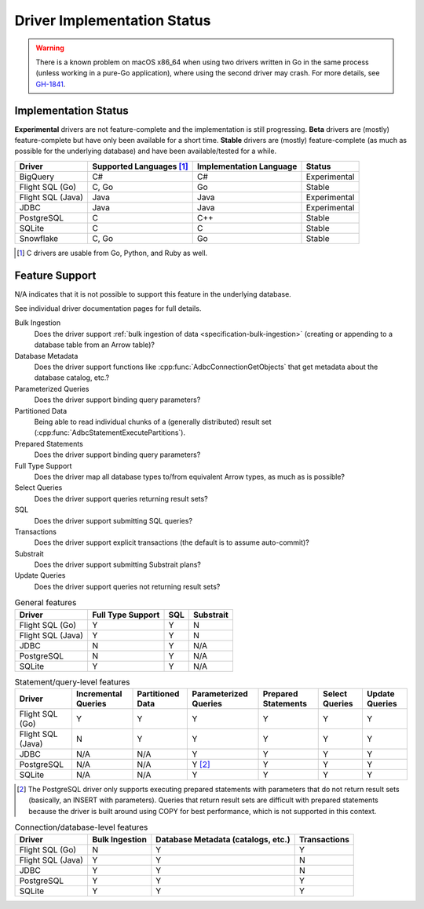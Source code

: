 .. Licensed to the Apache Software Foundation (ASF) under one
.. or more contributor license agreements.  See the NOTICE file
.. distributed with this work for additional information
.. regarding copyright ownership.  The ASF licenses this file
.. to you under the Apache License, Version 2.0 (the
.. "License"); you may not use this file except in compliance
.. with the License.  You may obtain a copy of the License at
..
..   http://www.apache.org/licenses/LICENSE-2.0
..
.. Unless required by applicable law or agreed to in writing,
.. software distributed under the License is distributed on an
.. "AS IS" BASIS, WITHOUT WARRANTIES OR CONDITIONS OF ANY
.. KIND, either express or implied.  See the License for the
.. specific language governing permissions and limitations
.. under the License.

============================
Driver Implementation Status
============================

.. warning:: There is a known problem on macOS x86_64 when using two drivers
             written in Go in the same process (unless working in a pure-Go
             application), where using the second driver may crash.  For more
             details, see `GH-1841
             <https://github.com/apache/arrow-adbc/issues/1841>`_.

Implementation Status
=====================

**Experimental** drivers are not feature-complete and the implementation is still progressing.
**Beta** drivers are (mostly) feature-complete but have only been available for a short time.
**Stable** drivers are (mostly) feature-complete (as much as possible for the underlying database) and have been available/tested for a while.

.. list-table::
   :header-rows: 1

   * - Driver
     - Supported Languages [#supported-languages]_
     - Implementation Language
     - Status

   * - BigQuery
     - C#
     - C#
     - Experimental

   * - Flight SQL (Go)
     - C, Go
     - Go
     - Stable

   * - Flight SQL (Java)
     - Java
     - Java
     - Experimental

   * - JDBC
     - Java
     - Java
     - Experimental

   * - PostgreSQL
     - C
     - C++
     - Stable

   * - SQLite
     - C
     - C
     - Stable

   * - Snowflake
     - C, Go
     - Go
     - Stable

.. [#supported-languages] C drivers are usable from Go, Python, and Ruby as well.

Feature Support
===============

N/A indicates that it is not possible to support this feature in the underlying database.

See individual driver documentation pages for full details.

Bulk Ingestion
    Does the driver support :ref:`bulk ingestion of data <specification-bulk-ingestion>` (creating or appending to a database table from an Arrow table)?

Database Metadata
    Does the driver support functions like :cpp:func:`AdbcConnectionGetObjects` that get metadata about the database catalog, etc.?

Parameterized Queries
    Does the driver support binding query parameters?

Partitioned Data
    Being able to read individual chunks of a (generally distributed)
    result set (:cpp:func:`AdbcStatementExecutePartitions`).

Prepared Statements
    Does the driver support binding query parameters?

Full Type Support
    Does the driver map all database types to/from equivalent Arrow types, as much as is possible?

Select Queries
    Does the driver support queries returning result sets?

SQL
    Does the driver support submitting SQL queries?

Transactions
    Does the driver support explicit transactions (the default is to assume auto-commit)?

Substrait
    Does the driver support submitting Substrait plans?

Update Queries
    Does the driver support queries not returning result sets?

.. list-table:: General features
   :header-rows: 1

   * - Driver
     - Full Type Support
     - SQL
     - Substrait

   * - Flight SQL (Go)
     - Y
     - Y
     - N

   * - Flight SQL (Java)
     - Y
     - Y
     - N

   * - JDBC
     - N
     - Y
     - N/A

   * - PostgreSQL
     - N
     - Y
     - N/A

   * - SQLite
     - Y
     - Y
     - N/A

.. list-table:: Statement/query-level features
   :header-rows: 1

   * - Driver
     - Incremental Queries
     - Partitioned Data
     - Parameterized Queries
     - Prepared Statements
     - Select Queries
     - Update Queries

   * - Flight SQL (Go)
     - Y
     - Y
     - Y
     - Y
     - Y
     - Y

   * - Flight SQL (Java)
     - N
     - Y
     - Y
     - Y
     - Y
     - Y

   * - JDBC
     - N/A
     - N/A
     - Y
     - Y
     - Y
     - Y

   * - PostgreSQL
     - N/A
     - N/A
     - Y [#postgresql-prepared]_
     - Y
     - Y
     - Y

   * - SQLite
     - N/A
     - N/A
     - Y
     - Y
     - Y
     - Y

.. [#postgresql-prepared] The PostgreSQL driver only supports executing
   prepared statements with parameters that do not return result sets
   (basically, an INSERT with parameters).  Queries that return result sets
   are difficult with prepared statements because the driver is built around
   using COPY for best performance, which is not supported in this context.

.. list-table:: Connection/database-level features
   :header-rows: 1

   * - Driver
     - Bulk Ingestion
     - Database Metadata (catalogs, etc.)
     - Transactions

   * - Flight SQL (Go)
     - N
     - Y
     - Y

   * - Flight SQL (Java)
     - Y
     - Y
     - N

   * - JDBC
     - Y
     - Y
     - N

   * - PostgreSQL
     - Y
     - Y
     - Y

   * - SQLite
     - Y
     - Y
     - Y
